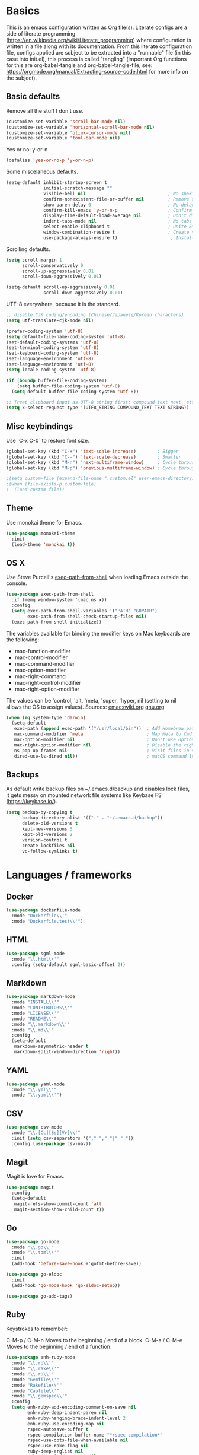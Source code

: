 * Basics

This is an emacs configuration written as Org file(s). Literate configs are a side of literate programming (https://en.wikipedia.org/wiki/Literate_programming) where configuration is written in a file along with its documentation. From this literate configuration file, configs applied are subject to be extracted into a "runnable" file (in this case into init.el), this process is called "tangling" (important Org functions for this are org-babel-tangle and org-babel-tangle-file, see: https://orgmode.org/manual/Extracting-source-code.html for more info on the subject).

** Basic defaults

Remove all the stuff I don't use.

#+BEGIN_SRC emacs-lisp
(customize-set-variable 'scroll-bar-mode nil)
(customize-set-variable 'horizontal-scroll-bar-mode nil)
(customize-set-variable 'blink-cursor-mode nil)
(customize-set-variable 'tool-bar-mode nil)
#+END_SRC

Yes or no: y-or-n

#+BEGIN_SRC emacs-lisp
(defalias 'yes-or-no-p 'y-or-n-p)
#+END_SRC

Some miscelaneous defaults.
#+BEGIN_SRC emacs-lisp
(setq-default inhibit-startup-screen t
              initial-scratch-message ""
	      	  visible-bell nil                               ; No shaking
	          confirm-nonexistent-file-or-buffer nil         ; Remove confirm dialog on new buffers
	          show-paren-delay 0                             ; No delay when showing matching parenthesis
	          confirm-kill-emacs 'y-or-n-p                   ; Confirm exiting Emacs
	          display-time-default-load-average nil          ; Don't display load average
	          indent-tabs-mode nil                           ; No tabs for indentation
	          select-enable-clipboard t                      ; Unite Emacs & system clipboard
	          window-combination-resize t                    ; Create new windows proportionally
	          use-package-always-ensure t)                    ; Install packages if not found on the system
#+END_SRC

Scrolling defaults.
#+BEGIN_SRC emacs-lisp
(setq scroll-margin 1
      scroll-conservatively 0
      scroll-up-aggressively 0.01
      scroll-down-aggressively 0.01)

(setq-default scroll-up-aggressively 0.01
              scroll-down-aggressively 0.01)
#+END_SRC

UTF-8 everywhere, because it is the standard.

#+BEGIN_SRC emacs-lisp
;; disable CJK coding/encoding (Chinese/Japanese/Korean characters)
(setq utf-translate-cjk-mode nil)

(prefer-coding-system 'utf-8)
(setq default-file-name-coding-system 'utf-8)
(set-default-coding-systems 'utf-8)
(set-terminal-coding-system 'utf-8)
(set-keyboard-coding-system 'utf-8)
(set-language-environment 'utf-8)
(set-language-environment 'utf-8)
(setq locale-coding-system 'utf-8)

(if (boundp buffer-file-coding-system)
    (setq buffer-file-coding-system 'utf-8)
  (setq default-buffer-file-coding-system 'utf-8))

;; Treat clipboard input as UTF-8 string first; compound text next, etc.
(setq x-select-request-type '(UTF8_STRING COMPOUND_TEXT TEXT STRING))
#+END_SRC


** Misc keybindings

Use `C-x C-0` to restore font size.

#+BEGIN_SRC emacs-lisp
(global-set-key (kbd "C-+") 'text-scale-increase)        ; Bigger
(global-set-key (kbd "C--") 'text-scale-decrease)        ; Smaller
(global-set-key (kbd "M-n") 'next-multiframe-window)     ; Cycle through frames
(global-set-key (kbd "M-p") 'previous-multiframe-window) ; Cycle through frames
#+END_SRC

#+BEGIN_SRC emacs-lisp
;(setq custom-file (expand-file-name ".custom.el" user-emacs-directory))
;(when (file-exists-p custom-file)
;  (load custom-file))
#+END_SRC


** Theme

Use monokai theme for Emacs.

#+BEGIN_SRC emacs-lisp
(use-package monokai-theme
  :init
  (load-theme 'monokai t))
#+END_SRC



** OS X

Use Steve Purcell's [[https://github.com/purcell/exec-path-from-shell][exec-path-from-shell]] when loading Emacs outside the console.

#+BEGIN_SRC emacs-lisp
(use-package exec-path-from-shell
  :if (memq window-system '(mac ns x))
  :config
  (setq exec-path-from-shell-variables '("PATH" "GOPATH")
        exec-path-from-shell-check-startup-files nil)
  (exec-path-from-shell-initialize))
#+END_SRC

The variables available for binding the modifier keys on Mac keyboards are the following:

- mac-function-modifier
- mac-control-modifier
- mac-command-modifier
- mac-option-modifier
- mac-right-command
- mac-right-control-modifier
- mac-right-option-modifier

The values can be 'control, 'alt, 'meta, 'super, 'hyper, nil (setting to nil allows the OS to assign values). Sources: [[https://www.emacswiki.org/emacs/EmacsForMacOS#toc31][emacswiki.org]] 
[[https://www.gnu.org/software/emacs/manual/html_node/emacs/Mac-_002f-GNUstep-Events.html#Mac-_002f-GNUstep-Events][gnu.org]]
#+BEGIN_SRC emacs-lisp
(when (eq system-type 'darwin)
  (setq-default
   exec-path (append exec-path '("/usr/local/bin"))  ; Add Homebrew path
   mac-command-modifier 'meta                        ; Map Meta to Cmd
   mac-option-modifier nil                           ; Don't use Option key 
   mac-right-option-modifier nil                     ; Disable the right Alt key
   ns-pop-up-frames nil                              ; Visit files in same frame
   dired-use-ls-dired nil))                          ; macOS command ls doesn't support --dired option
#+END_SRC


** Backups

As default write backup files on ~/.emacs.d/backup and disables lock files, it gets messy on mounted network file systems like Keybase FS (https://keybase.io/).

#+BEGIN_SRC emacs-lisp
(setq backup-by-copying t
      backup-directory-alist '(("." . "~/.emacs.d/backup"))
      delete-old-versions t
      kept-new-versions 3
      kept-old-versions 2
      version-control t
      create-lockfiles nil
      vc-follow-symlinks t)
#+END_SRC


* Languages / frameworks

** Docker

#+BEGIN_SRC emacs-lisp
(use-package dockerfile-mode
  :mode "Dockerfile\\'" 
  :mode "Dockerfile.test\\'")
#+END_SRC


** HTML

#+BEGIN_SRC emacs-lisp
(use-package sgml-mode
  :mode "\\.html\\'"
  :config (setq-default sgml-basic-offset 2))
#+END_SRC


** Markdown

#+BEGIN_SRC emacs-lisp
(use-package markdown-mode
  :mode "INSTALL\\'"
  :mode "CONTRIBUTORS\\'"
  :mode "LICENSE\\'"
  :mode "README\\'"
  :mode "\\.markdown\\'"
  :mode "\\.md\\'"
  :config
  (setq-default
   markdown-asymmetric-header t
   markdown-split-window-direction 'right))
#+END_SRC


** YAML

#+BEGIN_SRC emacs-lisp
(use-package yaml-mode
  :mode "\\.yml\\'"  
  :mode "\\.yaml\\'")
#+END_SRC


** CSV

#+BEGIN_SRC emacs-lisp
(use-package csv-mode
  :mode "\\.[Cc][Ss][Vv]\\'"
  :init (setq csv-separators '("," ";" "|" " "))
  :config (use-package csv-nav))
#+END_SRC


** Magit

Magit is love for Emacs.

#+BEGIN_SRC emacs-lisp
(use-package magit
  :config
  (setq-default
   magit-refs-show-commit-count 'all
   magit-section-show-child-count t))
#+END_SRC



** Go

#+BEGIN_SRC emacs-lisp
(use-package go-mode
  :mode "\\.go\\'"
  :mode "\\.toml\\'"
  :init
  (add-hook 'before-save-hook #'gofmt-before-save))

(use-package go-eldoc
  :init
  (add-hook 'go-mode-hook 'go-eldoc-setup))

(use-package go-add-tags)
#+END_SRC


** Ruby

Keystrokes to remember:

C-M-p / C-M-n
    Moves to the beginning / end of a block.
C-M-a / C-M-e
    Moves to the beginning / end of a function.

#+BEGIN_SRC emacs-lisp
(use-package enh-ruby-mode
  :mode "\\.rb\\'"
  :mode "\\.rake\\'"
  :mode "\\.ru\\'"
  :mode "Gemfile\\'"
  :mode "Rakefile\\'"
  :mode "Capfile\\'" 
  :mode "\\.gemspec\\'"
  :config
  (setq enh-ruby-add-encoding-comment-on-save nil
        enh-ruby-deep-indent-paren nil
        enh-ruby-hanging-brace-indent-level 2
        enh-ruby-use-encoding-map nil
        rspec-autosave-buffer t
        rspec-compilation-buffer-name "*rspec-compilation*"
        rspec-use-opts-file-when-available nil
        rspec-use-rake-flag nil
        ruby-deep-arglist nil
        ruby-deep-indent-paren nil
        ruby-end-insert-newline nil
        ruby-insert-encoding-magic-comment nil
        ruby-indent-level 2
        ruby-indent-tabs-mode nil)
)
#+END_SRC


*** Ruby documentation

Uses [[https://www.emacswiki.org/emacs/YARI][YARI]] to display Ruby documentation.

#+BEGIN_SRC emacs-lisp
(use-package yari
  :after enh-ruby-mode
  :init
  (add-hook 'enh-ruby-mode-hook (lambda () (local-set-key [f1] 'yari))))
#+END_SRC

Use F1 when placing the point on some function. To generate the documentation

#+BEGIN_SRC
gem rdoc --all --ri --no-rdoc
rvm docs generate all
#+END_SRC


*** Ruby REPL

#+BEGIN_SRC emacs-lisp
(use-package inf-ruby
  :after enh-ruby-mode
  :init
  (add-hook 'enh-ruby-mode-hook 'inf-ruby-minor-mode))

#+END_SRC


*** Ruby tests

Uses [[http://rspec.info/][RSpec]] which is the defacto test suite for Ruby development.

#+BEGIN_SRC emacs-lisp
(use-package rspec-mode
  :after enh-ruby-mode)
#+END_SRC


*** Ruby environment manager

Uses [[https://rvm.io/][RVM]] to manage gems.

#+BEGIN_SRC emacs-lisp
(use-package rvm
  :after enh-ruby-mode
  :config
  (rvm-use-default))
#+END_SRC


** Cucumber

Use [[https://cucumber.io/][Cucumber]] for BDD

#+BEGIN_SRC emacs-lisp
(use-package feature-mode
  :commands feature-mode
  :config
  (setq feature-default-language "en"))
#+END_SRC


* Features


** Which-key

#+BEGIN_SRC emacs-lisp
 (use-package which-key
  :init
  (add-hook 'after-init-hook 'which-key-mode)
  :config
  (which-key-mode)
  (setq which-key-idle-delay 0.25))
#+END_SRC




** Ace

Use ace-window to cycle through windows

#+BEGIN_SRC emacs-lisp
(use-package ace-window
  :config
  :bind* ("M-o" . ace-window))
#+END_SRC



** Ibuffer

#+BEGIN_SRC emacs-lisp
(global-set-key (kbd "C-x C-b") 'ibuffer)
#+END_SRC



** Encryption

EasyPG is used for encryption. More info ([[https://www.emacswiki.org/emacs/EasyPG]])

#+BEGIN_SRC emacs-lisp
(setq epg-gpg-program "gpg2")
(setf epa-pinentry-mode 'loopback)
(setq epa-file-inhibit-auto-save t)
#+END_SRC

#+BEGIN_SRC emacs-lisp
(use-package pinentry
  :config
  (pinentry-start))
#+END_SRC



** Misc

#+BEGIN_SRC emacs-lisp
(dolist (mode
  '(global-prettify-symbols-mode        ; Greek letters should look greek
    global-auto-revert-mode             ; Reload files when change, please
    show-paren-mode                     ; Highlight matching parentheses
    cua-mode                            ; Global Cmd-c, Cmd-x to copy & paste
    global-display-line-numbers-mode    ; Native line numbers
    ))
  (funcall mode 1))
#+END_SRC




** Tramp mode

Use tramp to shell into other machines.

#+BEGIN_SRC emacs-lisp
(use-package tramp
  :config
  (tramp-set-completion-function "ssh" '((tramp-parse-sconfig "/etc/ssh_config") (tramp-parse-sconfig "~/.ssh/config"))))
#+END_SRC




** Smart parens

Use smart parens when writing parenthesis to not let any parethesis unmatched.

#+BEGIN_SRC emacs-lisp
(use-package smartparens
  :ensure t
  :init
    (add-hook 'enh-ruby-mode-hook 'smartparens-strict-mode))
#+END_SRC




** Org

Adding org files for agenda

#+BEGIN_SRC emacs-lisp
(setq org-directory "/keybase/private/spavi/org/")
(require 'find-lisp)
(setq org-agenda-files
      (find-lisp-find-files org-directory "\.org.gpg$"))
(setq org-default-notes-file "/keybase/private/spavi/org/refile.org.gpg")
#+END_SRC

The thick of it

#+BEGIN_SRC emacs-lisp
  (use-package org
    :init
    (setq org-support-shift-select t
          org-return-follows-link t
          org-hide-emphasis-markers t
          org-outline-path-complete-in-steps nil
          org-src-fontify-natively t
          org-src-tab-acts-natively t
          org-confirm-babel-evaluate nil
          org-log-done t
          org-refile-targets '((nil :maxlevel . 9) (org-agenda-files :maxlevel . 9))
          org-refile-use-outline-path t
          org-outline-path-complete-in-steps nil
          org-completion-use-ido t
          ido-everywhere t
          ido-max-directory-size 100000
          ido-default-file-method 'selected-window
          ido-default-buffer-method 'selected-window
          org-indirect-buffer-display 'current-window
          org-fast-tag-selection-include-todo t
          org-use-fast-todo-selection t
          org-startup-indented t)
    (add-to-list 'auto-mode-alist '("\\.txt\\'" . org-mode))
    (add-to-list 'auto-mode-alist '(".*/[0-9]*$" . org-mode))
    (add-hook 'org-mode-hook 'auto-fill-mode)
    (add-hook 'org-journal-mode-hook 'auto-fill-mode)
    :bind (("C-c l" . org-store-link)
           ("C-c n" . org-capture)
           ("C-c a" . org-agenda))
    :config
    (font-lock-add-keywords
     'org-mode `(("^\\*+ \\(TODO\\) "
                  (1 (progn (compose-region (match-beginning 1) (match-end 1) "⚑") nil)))
                 ("^\\*+ \\(PROGRESSING\\) "
                  (1 (progn (compose-region (match-beginning 1) (match-end 1) "⚐") nil)))
                 ("^\\*+ \\(CANCELED\\) "
                  (1 (progn (compose-region (match-beginning 1) (match-end 1) "✘") nil)))
                 ("^\\*+ \\(DONE\\) "
                  (1 (progn (compose-region (match-beginning 1) (match-end 1) "✔") nil)))))

    (setq org-tag-alist '((:startgroup) ("@w0rk" . ?w) ("@home" . ?h) (:endgroup))
          org-todo-keywords '((sequence "TODO(t)" "PROGRESSING(p)" "|" "DONE(d)")
                              (sequence "INACTIVE(i@/!)" "|" "CANCELLED(c@/!)"))
          org-todo-keyword-faces
          '(("TODO" :foreground "red" :weight bold)
            ("PROGRESSING" :foreground "blue" :weight bold)
            ("DONE" :foreground "forest green" :weight bold)
            ("INACTIVE" :foreground "magenta" :weight bold)
            ("CANCELLED" :foreground "brown" :weight bold)))
    (setq org-agenda-custom-commands
          '(("w" "Work" tags-todo "@w0rk")
            ("h" "Home" tags-todo "@home")))

    (define-key org-mode-map [remap org-return] (lambda () (interactive)
                                                  (if (org-in-src-block-p)
                                                      (org-return) (org-return-indent)))))
#+END_SRC

Org journaling

#+BEGIN_SRC emacs-lisp
(use-package org-journal
  :config
  (setq org-journal-date-format "%A, %d.%m.%Y"
        org-journal-file-format "%Y%m%d"
        org-journal-dir "/keybase/private/spavi/org/diary/"))
#+END_SRC

Org template custom configurations

#+BEGIN_SRC emacs-lisp
(defvar org-capture-templates
  '(
    ("t" "To-do task." 
     entry 
     (file+headline org-default-notes-file "Tasks")
     "* TODO %?\n%u\n%a\n" :clock-in t :clock-resume t)
    ("w" "Work task." 
     entry 
     (file+headline org-default-notes-file "Work Task")
     "* TODO %?\n%u\n%a\n" 
     :clock-in t 
     :clock-resume t)
    ("l" "Link: Something interesting?"
     entry
     (file+headline org-default-notes-file "Links")
     (file "~/.emacs.d/org-templates/links.orgcaptmpl"))
    ("i" "Idea came up." 
     entry 
     (file org-default-notes-file)
     "* %? :IDEA: \n%u" :clock-in t :clock-resume t)))
#+END_SRC

Meeting note taking (source: [[https://github.com/howardabrams/dot-files/][Howard Abrams' Github]])

#+BEGIN_SRC emacs-lisp
(defun meeting-notes ()
  "Call this after creating an org-mode heading for where the notes for the meeting
should be. After calling this function, call 'meeting-done' to reset the environment."
  (interactive)
  (outline-mark-subtree)                              ;; Select org-mode section
  (narrow-to-region (region-beginning) (region-end))  ;; Only show that region
  (deactivate-mark)
  (delete-other-windows)                              ;; Get rid of other windows
  (text-scale-set 2)                                  ;; Text is now readable by others
  (fringe-mode 0)
  (message "When finished taking your notes, run meeting-done."))
#+END_SRC

#+BEGIN_SRC emacs-lisp
(defun meeting-done ()
  "Attempt to 'undo' the effects of taking meeting notes."
  (interactive)
  (widen)                                       ;; Opposite of narrow-to-region
  (text-scale-set 0)                            ;; Reset the font size increase
  (fringe-mode 1)
  (winner-undo))                                ;; Put the windows back in place
#+END_SRC

Bullets!

#+BEGIN_SRC emacs-lisp
(use-package org-bullets
  :after org
  :hook
  (org-mode . (lambda () (org-bullets-mode 1))))
#+END_SRC

Calendar modifications (Finnish calendar, etc)

#+BEGIN_SRC emacs-lisp
(use-package suomalainen-kalenteri
  :after org
  :config
  (setq calendar-date-style 'european
        calendar-latitude 60.1     ; Roughly Helsinki
        calendar-longitude 24.9    ; Roughly Helsinki
        calendar-week-start-day 1  ; Weeks start on Monday
        calendar-today-visible-hook 'calendar-mark-today
        calendar-holidays suomalainen-kalenteri
        org-agenda-include-diary t))
#+END_SRC

I want my <s TAB expansions back!.

#+BEGIN_SRC emacs-lisp
(add-to-list 'org-modules 'org-tempo)
#+END_SRC

Some org-agenda and habits specific configs.

#+BEGIN_SRC emacs-lisp
(add-to-list 'org-modules 'org-habit)
(setq org-agenda-use-tag-inheritance nil
      org-agenda-ignore-drawer-properties '(effort appt category)
      org-agenda-dim-blocked-tasks nil
      org-agenda-tags-column -55
      org-log-into-drawer t
      org-habit-show-habits-only-for-today nil
      org-habit-graph-column 60
      org-habit-show-all-today t
      org-habit-show-following-days 10
      org-habit-preceding-days 10
      org-habit-show-habits t)
#+END_SRC



** Projectile

Use Projectile for jumping around code, etc.

#+BEGIN_SRC emacs-lisp
(use-package projectile
  :defer 1
  :init
  (setq-default
   projectile-cache-file (expand-file-name ".projectile-cache" user-emacs-directory)
   projectile-keymap-prefix (kbd "C-c C-p")
   projectile-known-projects-file (expand-file-name
                                   ".projectile-bookmarks" user-emacs-directory))
  :config
  (projectile-global-mode 1)
  (setq-default
   projectile-indexing-method 'alien
   projectile-globally-ignored-modes '("org-mode" "org-agenda-mode")
   projectile-globally-ignored-file-suffixes '(".gpg")
   projectile-completion-system 'ido
   projectile-enable-caching t
   projectile-mode-line '(:eval (projectile-project-name)))
   (add-hook 'org-agenda-mode-hook (lambda () (projectile-mode -1)))
   (add-hook 'org-mode-hook (lambda () (projectile-mode -1))))
#+END_SRC


** Highlight

#+BEGIN_SRC emacs-lisp
(use-package highlight)
#+END_SRC




** Treemacs

#+BEGIN_SRC emacs-lisp
(use-package treemacs
  :config
  (setq treemacs-follow-after-init t
        treemacs-width 35
        treemacs-indentation 1
        treemacs-recenter-after-file-follow nil
        treemacs-silent-refresh t
        treemacs-silent-filewatch t
        treemacs-change-root-without-asking t
        treemacs-sorting 'alphabetic-desc
        treemacs-show-hidden-files t
        treemacs-never-persist nil
        treemacs-is-never-other-window f
        treemacs-indentation-string (propertize " ǀ " 'face 'font-lock-comment-face)
        treemacs-follow-mode t
        treemacs-filewatch-mode t
        treemacs-fringe-indicator-mode t)
  :bind
  (([f8] . treemacs)
   ("C-c f" . treemacs-select-window)))

(use-package treemacs-projectile
  :after treemacs projectile
  :bind 
  (("C-c o p" . treemacs-projectile)))
#+END_SRC


** Yafolding

#+BEGIN_SRC emacs-lisp
(use-package yafolding
  :bind 
  (("M-RET" . yafolding-toggle-element)
  ("M-m" . yafolding-toggle-all))
  :init
  (add-hook 'enh-ruby-mode-hook 'yafolding-mode))
  ;;(define-key yafolding-mode-map (kbd "M-m") 'yafolding-toggle-all)  
  ;;(define-key yafolding-mode-map (kbd "C-RET") 'yafolding-toggle-element)
#+END_SRC
  
